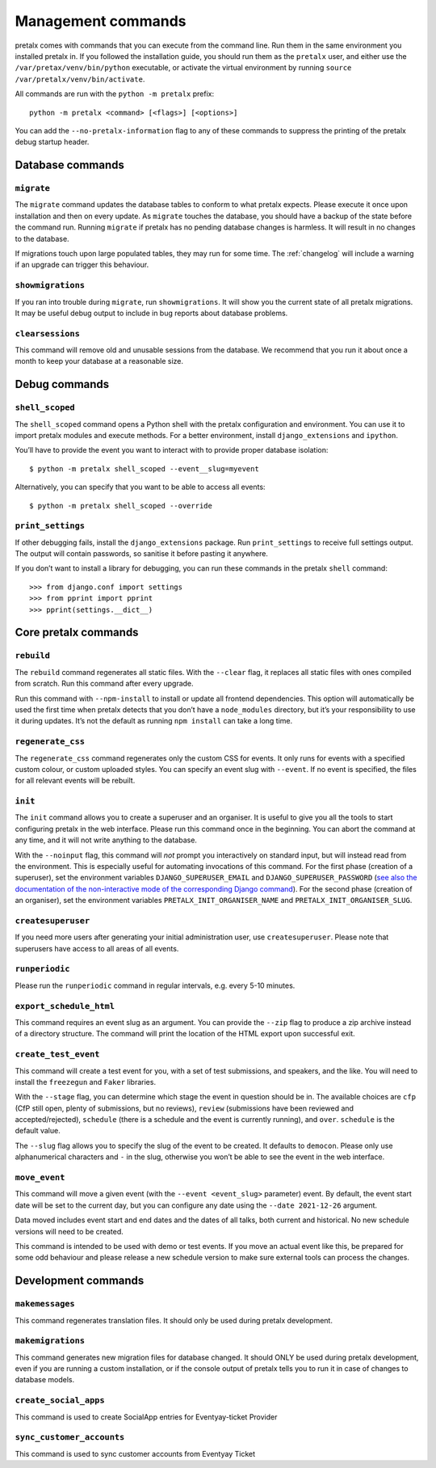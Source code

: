Management commands
===================

pretalx comes with commands that you can execute from the command line. Run
them in the same environment you installed pretalx in. If you followed the
installation guide, you should run them as the ``pretalx`` user, and either
use the ``/var/pretax/venv/bin/python`` executable, or activate the virtual
environment by running ``source /var/pretalx/venv/bin/activate``.

.. highlight:: console

All commands are run with the ``python -m pretalx`` prefix::

  python -m pretalx <command> [<flags>] [<options>]

You can add the ``--no-pretalx-information`` flag to any of these commands
to suppress the printing of the pretalx debug startup header.

Database commands
-----------------

``migrate``
~~~~~~~~~~~

The ``migrate`` command updates the database tables to conform to what pretalx
expects. Please execute it once upon installation and then on every update. As
``migrate`` touches the database, you should have a backup of the state before
the command run.
Running ``migrate`` if pretalx has no pending database changes  is harmless. It
will result in no changes to the database.

If migrations touch upon large populated tables, they may run for some time.
The :ref:`changelog` will include a warning if an upgrade can trigger this
behaviour.

``showmigrations``
~~~~~~~~~~~~~~~~~~

If you ran into trouble during ``migrate``, run ``showmigrations``. It will
show you the current state of all pretalx migrations. It may be useful debug
output to include in bug reports about database problems.

``clearsessions``
~~~~~~~~~~~~~~~~~

This command will remove old and unusable sessions from the database. We
recommend that you run it about once a month to keep your database at a
reasonable size.

Debug commands
--------------

``shell_scoped``
~~~~~~~~~~~~~~~~

The ``shell_scoped`` command opens a Python shell with the pretalx
configuration and environment. You can use it to import pretalx modules and
execute methods. For a better environment, install ``django_extensions`` and
``ipython``.

You’ll have to provide the event you want to interact with to provide proper
database isolation::

    $ python -m pretalx shell_scoped --event__slug=myevent

Alternatively, you can specify that you want to be able to access all events::

    $ python -m pretalx shell_scoped --override

``print_settings``
~~~~~~~~~~~~~~~~~~

If other debugging fails, install the ``django_extensions`` package. Run
``print_settings`` to receive full settings output. The output will contain
passwords, so sanitise it before pasting it anywhere.

.. highlight:: python

If you don’t want to install a library for debugging, you can run these
commands in the pretalx ``shell`` command::

    >>> from django.conf import settings
    >>> from pprint import pprint
    >>> pprint(settings.__dict__)

Core pretalx commands
---------------------

``rebuild``
~~~~~~~~~~~

The ``rebuild`` command regenerates all static files. With the ``--clear``
flag, it replaces all static files with ones compiled from scratch. Run this
command after every upgrade.

Run this command with ``--npm-install`` to install or update all frontend
dependencies. This option will automatically be used the first time when
pretalx detects that you don’t have a ``node_modules`` directory, but it’s your
responsibility to use it during updates. It’s not the default as running ``npm
install`` can take a long time.

``regenerate_css``
~~~~~~~~~~~~~~~~~~

The ``regenerate_css`` command regenerates only the custom CSS for events. It
only runs for events with a specified custom colour, or custom uploaded styles.
You can specify an event slug with ``--event``. If no event is specified, the
files for all relevant events will be rebuilt.

``init``
~~~~~~~~

The ``init`` command allows you to create a superuser and an organiser. It is
useful to give you all the tools to start configuring pretalx in the web
interface. Please run this command once in the beginning. You can abort the
command at any time, and it will not write anything to the database.

With the ``--noinput`` flag, this command will *not* prompt you interactively
on standard input, but will instead read from the environment. This is
especially useful for automating invocations of this command. For the first
phase (creation of a superuser), set the environment variables
``DJANGO_SUPERUSER_EMAIL`` and ``DJANGO_SUPERUSER_PASSWORD`` (`see also the
documentation of the non-interactive mode of the corresponding Django command
<https://docs.djangoproject.com/en/4.2/ref/django-admin/#createsuperuser>`_).
For the second phase (creation of an organiser), set the environment variables
``PRETALX_INIT_ORGANISER_NAME`` and ``PRETALX_INIT_ORGANISER_SLUG``.

``createsuperuser``
~~~~~~~~~~~~~~~~~~~

If you need more users after generating your initial administration user,
use ``createsuperuser``. Please note that superusers have access to all areas
of all events.

``runperiodic``
~~~~~~~~~~~~~~~

Please run the ``runperiodic`` command in regular intervals, e.g. every 5-10
minutes.

``export_schedule_html``
~~~~~~~~~~~~~~~~~~~~~~~~

This command requires an event slug as an argument. You can provide the
``--zip`` flag to produce a zip archive instead of a directory structure. The
command will print the location of the HTML export upon successful exit.

``create_test_event``
~~~~~~~~~~~~~~~~~~~~~

This command will create a test event for you, with a set of test submissions,
and speakers, and the like. You will need to install the ``freezegun`` and
``Faker`` libraries.

With the ``--stage`` flag, you can determine which stage the event in question
should be in. The available choices are ``cfp`` (CfP still open, plenty of
submissions, but no reviews), ``review`` (submissions have been reviewed and
accepted/rejected), ``schedule`` (there is a schedule and the event is
currently running), and ``over``. ``schedule`` is the default value.

The ``--slug`` flag allows you to specify the slug of the event to be created.
It defaults to ``democon``. Please only use alphanumerical characters and ``-``
in the slug, otherwise you won’t be able to see the event in the web interface.

``move_event``
~~~~~~~~~~~~~~

This command will move a given event (with the ``--event <event_slug>``
parameter) event. By default, the event start date will be set to the current
day, but you can configure any date using the ``--date 2021-12-26`` argument.

Data moved includes event start and end dates and the dates of all talks, both
current and historical. No new schedule versions will need to be created.

This command is intended to be used with demo or test events. If you move an
actual event like this, be prepared for some odd behaviour and please release a
new schedule version to make sure external tools can process the changes.

Development commands
--------------------

``makemessages``
~~~~~~~~~~~~~~~~

This command regenerates translation files. It should only be used during
pretalx development.

``makemigrations``
~~~~~~~~~~~~~~~~~~

This command generates new migration files for database changed. It should ONLY
be used during pretalx development, even if you are running a custom
installation, or if the console output of pretalx tells you to run it in case
of changes to database models.

``create_social_apps``
~~~~~~~~~~~~~~~~~~~~~~~
This command is used to create SocialApp entries for Eventyay-ticket Provider

``sync_customer_accounts``
~~~~~~~~~~~~~~~~~~~~~~~~~~~
This command is used to sync customer accounts from Eventyay Ticket